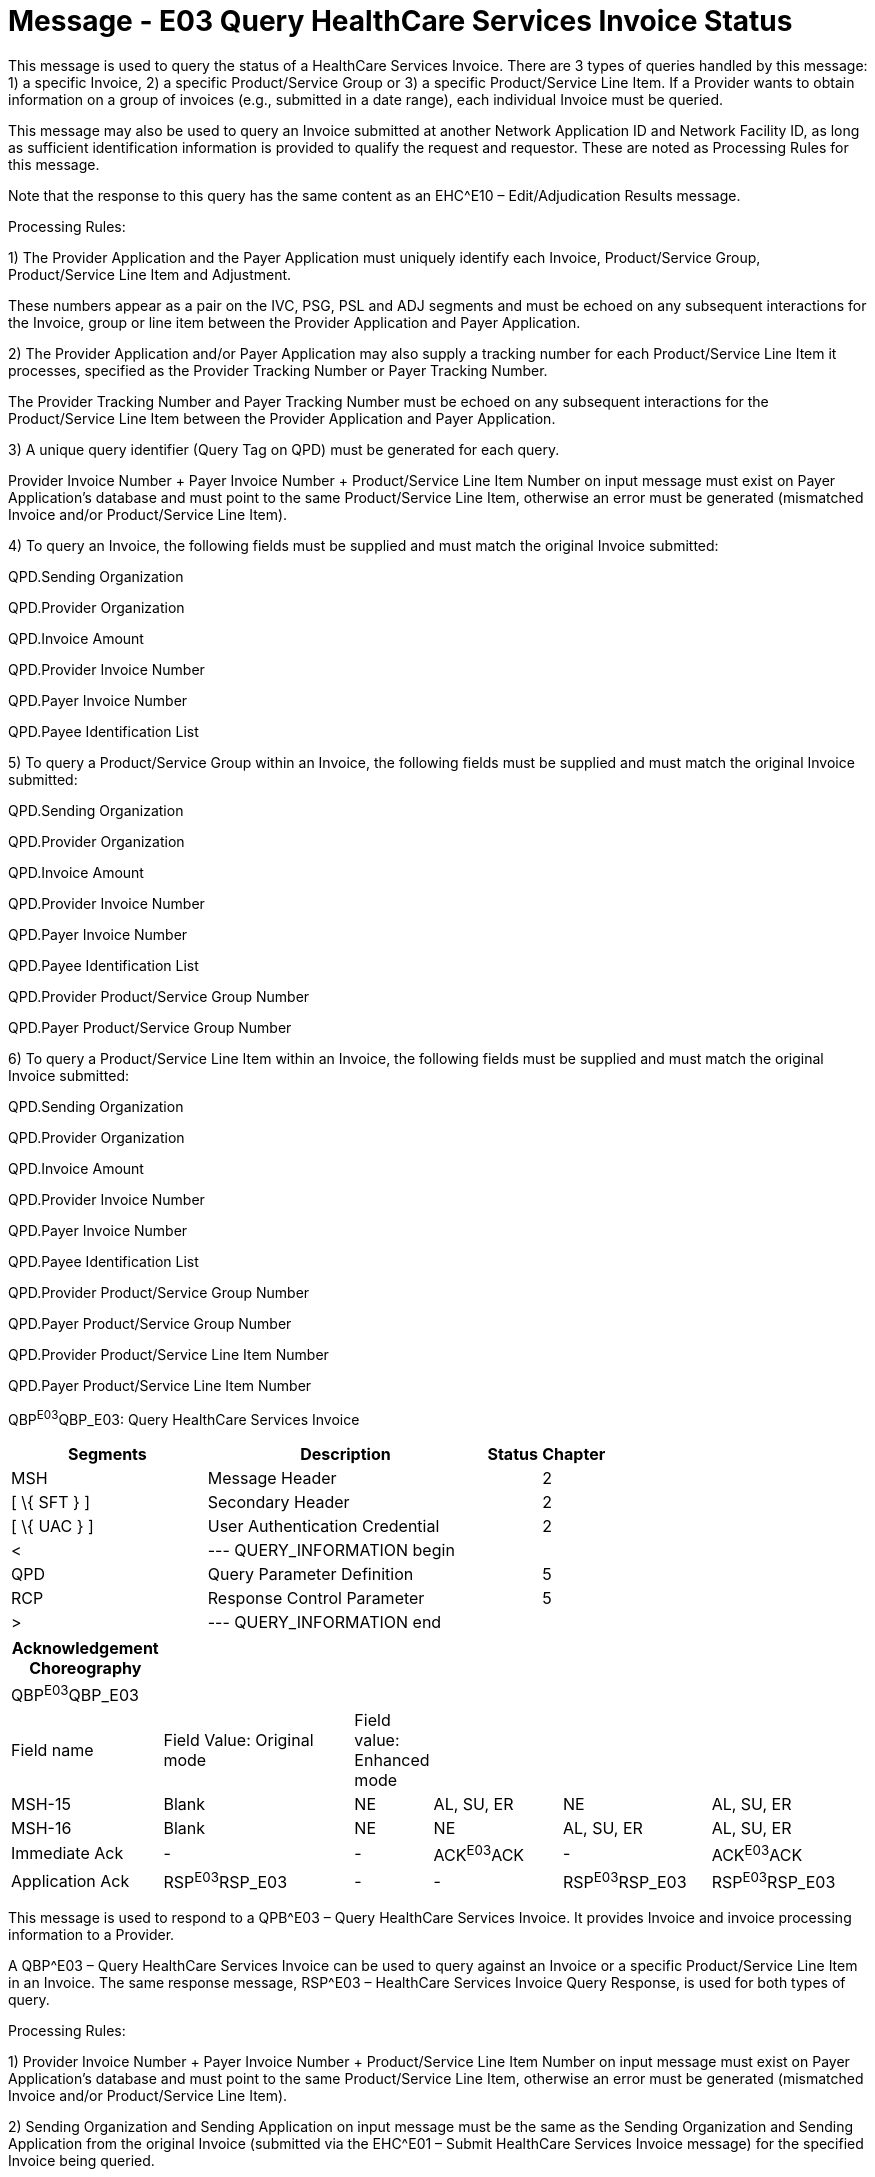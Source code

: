 = Message - E03 Query HealthCare Services Invoice Status
:render_as: Message Page
:v291_section: 16.3.3; 16.3.4

This message is used to query the status of a HealthCare Services Invoice. There are 3 types of queries handled by this message: 1) a specific Invoice, 2) a specific Product/Service Group or 3) a specific Product/Service Line Item. If a Provider wants to obtain information on a group of invoices (e.g., submitted in a date range), each individual Invoice must be queried.

This message may also be used to query an Invoice submitted at another Network Application ID and Network Facility ID, as long as sufficient identification information is provided to qualify the request and requestor. These are noted as Processing Rules for this message.

Note that the response to this query has the same content as an EHC^E10 – Edit/Adjudication Results message.

Processing Rules:

{empty}1) The Provider Application and the Payer Application must uniquely identify each Invoice, Product/Service Group, Product/Service Line Item and Adjustment. +

These numbers appear as a pair on the IVC, PSG, PSL and ADJ segments and must be echoed on any subsequent interactions for the Invoice, group or line item between the Provider Application and Payer Application.

{empty}2) The Provider Application and/or Payer Application may also supply a tracking number for each Product/Service Line Item it processes, specified as the Provider Tracking Number or Payer Tracking Number. +

The Provider Tracking Number and Payer Tracking Number must be echoed on any subsequent interactions for the Product/Service Line Item between the Provider Application and Payer Application.

{empty}3) A unique query identifier (Query Tag on QPD) must be generated for each query. +

Provider Invoice Number + Payer Invoice Number + Product/Service Line Item Number on input message must exist on Payer Application's database and must point to the same Product/Service Line Item, otherwise an error must be generated (mismatched Invoice and/or Product/Service Line Item).

{empty}4) To query an Invoice, the following fields must be supplied and must match the original Invoice submitted: +

QPD.Sending Organization +

QPD.Provider Organization +

QPD.Invoice Amount +

QPD.Provider Invoice Number +

QPD.Payer Invoice Number +

QPD.Payee Identification List

{empty}5) To query a Product/Service Group within an Invoice, the following fields must be supplied and must match the original Invoice submitted: +

QPD.Sending Organization +

QPD.Provider Organization +

QPD.Invoice Amount +

QPD.Provider Invoice Number +

QPD.Payer Invoice Number +

QPD.Payee Identification List +

QPD.Provider Product/Service Group Number +

QPD.Payer Product/Service Group Number

{empty}6) To query a Product/Service Line Item within an Invoice, the following fields must be supplied and must match the original Invoice submitted: +

QPD.Sending Organization +

QPD.Provider Organization +

QPD.Invoice Amount +

QPD.Provider Invoice Number +

QPD.Payer Invoice Number +

QPD.Payee Identification List +

QPD.Provider Product/Service Group Number +

QPD.Payer Product/Service Group Number +

QPD.Provider Product/Service Line Item Number +

QPD.Payer Product/Service Line Item Number

QBP^E03^QBP_E03: Query HealthCare Services Invoice

[width="100%",cols="33%,47%,9%,11%",options="header",]

|===

|Segments |Description |Status |Chapter

|MSH |Message Header | |2

|[ \{ SFT } ] |Secondary Header | |2

|[ \{ UAC } ] |User Authentication Credential | |2

|< |--- QUERY_INFORMATION begin | |

|QPD |Query Parameter Definition | |5

|RCP |Response Control Parameter | |5

|> |--- QUERY_INFORMATION end | |

|===

[width="99%",cols="18%,24%,6%,16%,18%,18%",options="header",]

|===

|Acknowledgement Choreography | | | | |

|QBP^E03^QBP_E03 | | | | |

|Field name |Field Value: Original mode |Field value: Enhanced mode | | |

|MSH-15 |Blank |NE |AL, SU, ER |NE |AL, SU, ER

|MSH-16 |Blank |NE |NE |AL, SU, ER |AL, SU, ER

|Immediate Ack |- |- |ACK^E03^ACK |- |ACK^E03^ACK

|Application Ack |RSP^E03^RSP_E03 |- |- |RSP^E03^RSP_E03 |RSP^E03^RSP_E03

|===

This message is used to respond to a QPB^E03 – Query HealthCare Services Invoice. It provides Invoice and invoice processing information to a Provider.

A QBP^E03 – Query HealthCare Services Invoice can be used to query against an Invoice or a specific Product/Service Line Item in an Invoice. The same response message, RSP^E03 – HealthCare Services Invoice Query Response, is used for both types of query.

Processing Rules:

{empty}1) Provider Invoice Number + Payer Invoice Number + Product/Service Line Item Number on input message must exist on Payer Application's database and must point to the same Product/Service Line Item, otherwise an error must be generated (mismatched Invoice and/or Product/Service Line Item).

{empty}2) Sending Organization and Sending Application on input message must be the same as the Sending Organization and Sending Application from the original Invoice (submitted via the EHC^E01 – Submit HealthCare Services Invoice message) for the specified Invoice being queried.

{empty}3) A unique query identifier (Query Tag on QPD) must be generated for each query.

RSP^E03^RSP_E03: HealthCare Services Invoice Query Response

[width="100%",cols="33%,47%,9%,11%",options="header",]

|===

|Segments |Description |Status |Chapter

|MSH |Message Header | |2

|[ \{ SFT } ] |Software | |2

|[ \{ UAC } ] |User Authentication Credential | |2

|MSA |Message Acknowledgement | |2

|[ \{ ERR } ] |Error | |2

|< |--- QUERY_ACK_IPR begin | |

|QAK |Query Acknowledgement | |

|QPD |Query Parameter Definition | |

|[ \{ IPR} ] |Invoice Processing Results | |16

|> |--- QUERY_ACK_IPR end | |

|===

[width="100%",cols="23%,35%,10%,32%",options="header",]

|===

|Acknowledgement Choreography | | |

|RSP^E03^RSP_E03 | | |

|Field name |Field Value: Original mode |Field value: Enhanced mode |

|MSH-15 |Blank |NE |AL, SU, ER

|MSH-16 |Blank |NE |NE

|Immediate Ack |- |- |ACK^E03^ACK

|Application Ack |- |- |-

|===

[message-tabs, ["QBP^E03^QBP_E03", "QBP Interaction", "ACK^E03^ACK", "ACK Interaction", "RSP^E03^RSP_E03", "RSP Interaction"]]

